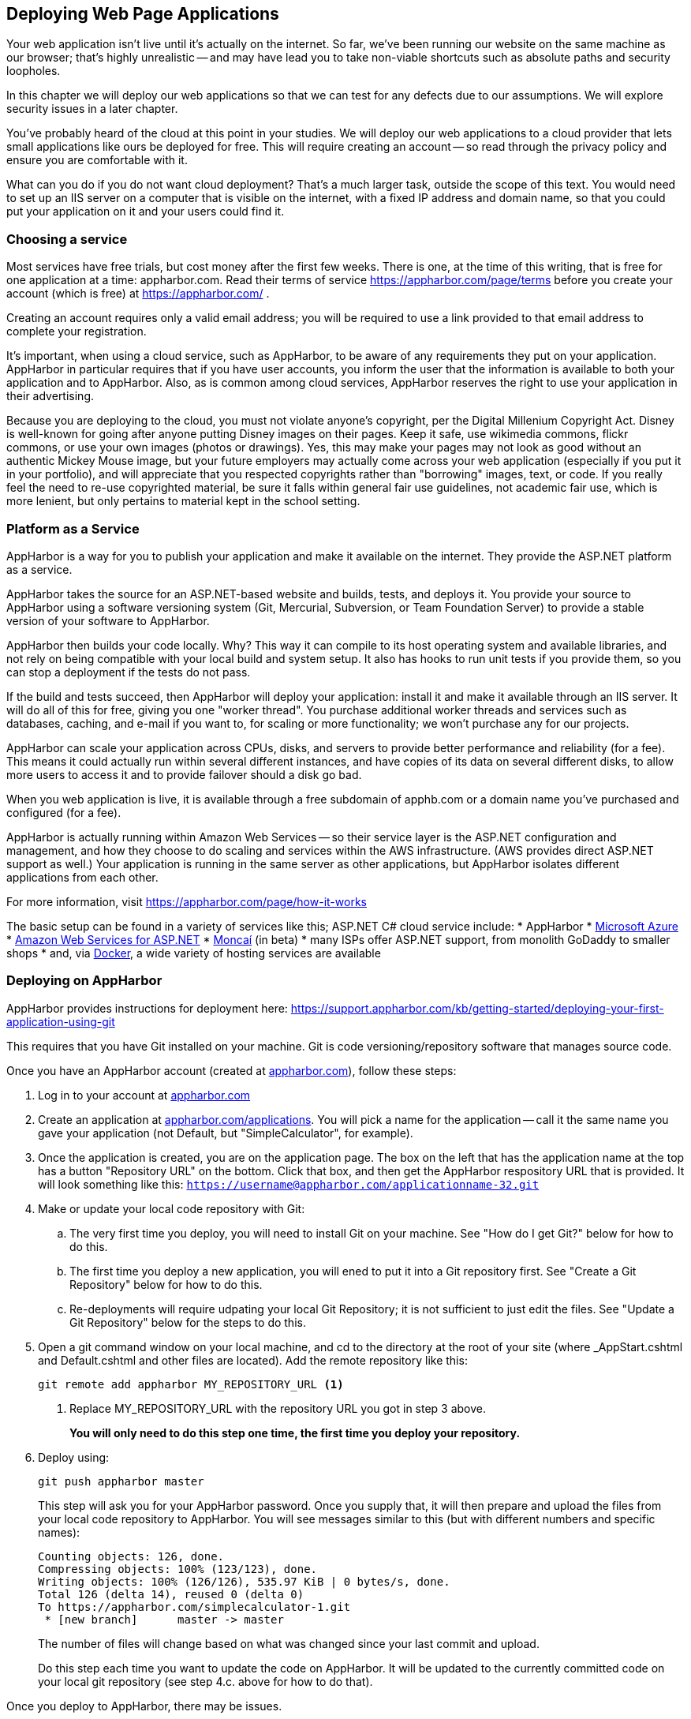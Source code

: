 == Deploying Web Page Applications

Your web application isn't live until it's actually on the internet. So far, we've been running our website on the same machine as our browser; that's highly unrealistic -- and may have lead you to take non-viable shortcuts such as absolute paths and security loopholes.

In this chapter we will deploy our web applications so that we can test for any defects due to our assumptions. We will explore security issues in a later chapter.

You've probably heard of the cloud at this point in your studies. We will deploy our web applications to a cloud provider that lets small applications like ours be deployed for free. This will require creating an account -- so read through the privacy policy and ensure you are comfortable with it.

What can you do if you do not want cloud deployment? That's a much larger task, outside the scope of this text. You would need to set up an IIS server on a computer that is visible on the internet, with a fixed IP address and domain name, so that you could put your application on it and your users could find it.


=== Choosing a service

Most services have free trials, but cost money after the first few weeks. There is one, at the time of this writing, that is free for one application at a time: appharbor.com.  Read their terms of service https://appharbor.com/page/terms before you create your account (which is free) at https://appharbor.com/ .

Creating an account requires only a valid email address; you will be required to use a link provided to that email address to complete your registration.

It's important, when using a cloud service, such as AppHarbor, to be aware of any requirements they put on your application. AppHarbor in particular requires that if you have user accounts, you inform the user that the information is available to both your application and to AppHarbor. Also, as is common among cloud services, AppHarbor reserves the right to use your application in their advertising.

Because you are deploying to the cloud, you must not violate anyone's copyright, per the Digital Millenium Copyright Act. Disney is well-known for going after anyone putting Disney images on their pages. Keep it safe, use wikimedia commons, flickr commons, or use your own images (photos or drawings). Yes, this may make your pages may not look as good without an authentic Mickey Mouse image, but your future employers may actually come across your web application (especially if you put it in your portfolio), and will appreciate that you respected copyrights rather than "borrowing" images, text, or code. If you really feel the need to re-use copyrighted material, be sure it falls within general fair use guidelines, not academic fair use, which is more lenient, but only pertains to material kept in the school setting.


=== Platform as a Service

AppHarbor is a way for you to publish your application and make it available on the internet. They provide the ASP.NET platform as a service.

AppHarbor takes the source for an ASP.NET-based website and builds, tests, and deploys it. You provide your source to AppHarbor using a software versioning system (Git, Mercurial, Subversion, or Team Foundation Server) to provide a stable version of your software to AppHarbor. 

AppHarbor then builds your code locally. Why? This way it can compile to its host operating system and available libraries, and not rely on being compatible with your local build and system setup. It also has hooks to run unit tests if you provide them, so you can stop a deployment if the tests do not pass.

If the build and tests succeed, then AppHarbor will deploy your application: install it and make it available through an IIS server. It will do all of this for free, giving you one "worker thread". You purchase additional worker threads and services such as databases, caching, and e-mail if you want to, for scaling or more functionality; we won't purchase any for our projects.

AppHarbor can scale your application across CPUs, disks, and servers to provide better performance and reliability (for a fee). This means it could actually run within several different instances, and have copies of its data on several different disks, to allow more users to access it and to provide failover should a disk go bad.

When you web application is live, it is available through a free subdomain of apphb.com or a domain name you've purchased and configured (for a fee). 

AppHarbor is actually running within Amazon Web Services -- so their service layer is the ASP.NET configuration and management, and how they choose to do scaling and services within the AWS infrastructure. (AWS provides direct ASP.NET support as well.) Your application is running in the same server as other applications, but AppHarbor isolates different applications from each other.
      

For more information, visit https://appharbor.com/page/how-it-works

The basic setup can be found in a variety of services like this; ASP.NET C# cloud service include:
* AppHarbor
* http://azure.microsoft.com/[Microsoft Azure]
* http://docs.aws.amazon.com/gettingstarted/latest/wah/web-app-hosting-intro.html[Amazon Web Services for ASP.NET]
* http://www.moncai.com/[Moncaí] (in beta)
* many ISPs offer ASP.NET support, from monolith GoDaddy to smaller shops
* and, via https://www.docker.com/[Docker], a wide variety of hosting services are available


=== Deploying on AppHarbor

AppHarbor provides instructions for deployment here: https://support.appharbor.com/kb/getting-started/deploying-your-first-application-using-git

This requires that you have Git installed on your machine. Git is code versioning/repository software that manages source code.

Once you have an AppHarbor account (created at https://appharbor.com/[appharbor.com]), follow these steps:

1. Log in to your account at https://appharbor.com/[appharbor.com]

2.  Create an application at https://appharbor.com/applications[appharbor.com/applications]. You will pick a name for the application -- call it the same name you gave your application (not Default, but "SimpleCalculator", for example).

3.  Once the application is created, you are on the application page. The box on the left that has the application name at the top has a button "Repository URL" on the bottom. Click that box, and then get the AppHarbor respository URL that is provided. It will look something like this: ``https://username@appharbor.com/applicationname-32.git``

4.  Make or update your local code repository with Git:

.. The very first time you deploy, you will need to install Git on your machine. See "How do I get Git?"  below for how to do this.

.. The first time you deploy a new application, you will ened to put it into a Git repository first. See "Create a Git Repository" below for how to do this. 

.. Re-deployments will require udpating your local Git Repository; it is not sufficient to just edit the files. See "Update a Git Repository" below for the steps to do this.

5. Open a git command window on your local machine, and cd to the directory at the root of your site (where _AppStart.cshtml and Default.cshtml and other files are located). Add the remote repository like this:
+
[source,java]
----
git remote add appharbor MY_REPOSITORY_URL <1>
----
+
<1> Replace MY_REPOSITORY_URL with the repository URL you got in step 3 above.
+
*You will only need to do this step one time, the first time you deploy your repository.*

6.  Deploy using:
+
[source,java]
----
git push appharbor master
----
+
This step will ask you for your AppHarbor password. Once you supply that, it will then prepare and upload the files from your local code repository to AppHarbor. You will see messages similar to this (but with different numbers and specific names):
+
[source,java]
----
Counting objects: 126, done.
Compressing objects: 100% (123/123), done.
Writing objects: 100% (126/126), 535.97 KiB | 0 bytes/s, done.
Total 126 (delta 14), reused 0 (delta 0)
To https://appharbor.com/simplecalculator-1.git
 * [new branch]      master -> master
----
+
The number of files will change based on what was changed since your last commit and upload.
+
Do this step each time you want to update the code on AppHarbor. It will be updated to the currently committed code on your local git repository (see step 4.c. above for how to do that).

Once you deploy to AppHarbor, there may be issues.


==== How do I get Git?

Git software will need to be on your machine; there is a great download writeup here with Linux, Mac, and Windows links: 

We will be installing the portable Windows version.

. Go to https://git-scm.com/download/win
. Cancel the default download that starts
. Scroll down to the portable thumbdrive versions, and download the appropriate one for your hardware (32-bit or 64-bit). This will get you the most current version. At the time of this writing, that was the 8-19-16 release of 2.9.3, and is almost 30MB in size.
. Once it is downloaded, run the installer. You can install it on a local drive, or if you want to take Git with you between several machines, install it on a thumb drive for portable use.
.. The first question the installer asks is where to install it.
.. Then it unpacks the compressed file to proceed -- depending on your machine, this can take some time.
.. That's it, it's installed. 
. You can now get to a git command window by double-clicking on git-cmd.exe in your portable git directory. If you want some more information on what you now have, open "Readme.portable", located in the installation directory, in a text editor such as notepad or notepad++. This file contains instructions on how to set up your environment to make git available in regular Windows cmd windows.

There is a good online tutorial of Git available at https://try.github.io/levels/1/challenges/1[try.github.io] if you'd like to see some of the power of this new tool. Below we will discuss just the commands needed for deployment.


==== Create a Git Repository

Before your first deployment of a given application you will need to create a local Git repository so that you can push your application to AppHarbor. Git provides a web API that AppHarbor uses to get its copy of your code. 

.Why not use FTP?
[TIP]
====
AppHarbor uses Git and not FTP since it expects you to be working on code that is under active development or maintenance -- that means version control to any professional developer. Git provides that version control, so AppHarbor doesn't have to.

AppHarbor even supports deployemnt from GitHub accounts, so true multi-user cloud-based development can be done with several users sharing code through GitHub and deploying to AppHarbor when they have a stable codeline.
====

In a git command window (start with git-bash or git-cmd in our portable Git) do:

1.  ``cd path\to\my\application`` -- your application is located in the directory you put your WebSite in when you first created it.

2.  ``git init`` -- this creates a new directory, .git, which will be used by git to track your software files.

3. Add a file named ``.gitignore`` with the contents of the .gitignore file https://github.com/argoc/VStemplate/blob/master/.gitignore[available here].

4. Add a file named ``.gitattributes`` with the contents of the .gitattributes file https://github.com/argoc/VStemplate/blob/master/.gitattributes[available here].
+
These two files clarify what files in your local codeline get transferred to AppHarbor and how they are dealt with in that transfer. They are  needed due to "fluff" Visual Studio needs that your deployed application should not have present, and because AppHarbor does its own builds, it does not use the compiled code from your local machine.

5. Issue these two commands so that line endings in your text files (a perennial issue with Linux vs. Windows file transfers) do not cause deployment issues:
+
[source,java]
----
git config core.autocrlf false
git config core.safecrlf false
----

6.  ``git add .`` -- this adds all files, except for those
mentioned in .gitignore, to your repository

7.  ``git commit -m "Initial commit"`` -- this finalizes the initial state of your repo and makes it deployable to AppHarbor. The list of all of the files (not excluded by .gitignore) will scroll up your screen as the commit completes. There will be quite a few files if you worked from a Visual Studio template, both files you created and files the template provided.

Your repository is now ready for its first deployment.


==== Update a Git Repository

Once your code is in a Git Repository, you can use Git to save its state. Git is a very powerful version control tool; you can save the state of your code at any point in its development. Once saved, you can return to that state at a future time, or undo recent saves if they turn out to be flawed. We aren't going to explore those capabilities of Git, but there are good writeups on that at https://git-scm.com/[git-scm.com] and a tutorial at https://try.github.io/levels/1/challenges/1[try.github.io]

You have to save its state when you want to push that state up to AppHarbor.

These are the steps in making an update:

. In Visual Studio, make the changes to your local code; you may add files, remove files, or alter files.
. Open a git command window. You will need to:
.. `git add .` to add any newly created files and any altered files to your commit. This will find them all.
.. `git rm FILENAME` with the FILENAME of any file that you deleted from your project, to remove it in your commit (so it will be removed on AppHarbor);if you did not remove any, you do not need to issue any git rm requests. If you are not sure if you have deleted any, perform a 
`git status` command and see if it reports any files removed. Those files will need 
to have `git rm` commands issued to record their removal. 
Read the output of git status carefully -- it tells you what commands to issue before issuing a commit.
.. `git commit -m "UPDATE_MESSAGE"` -- record a one-line summary (think "tweet") of the changes captured in this commit; this captures all of your changes for the next upload

=== Deployed on AppHarbor

You've set up Git, set up AppHarbor, and pushed your local code. But how do you get to your application?

First, it needs to be compiled on AppHarbor. Once you deploy with a git push, go to https://appharbor.com/applications -- here I have just my first one, SimpleCalculator (circled):

.AppHarbor applications page
image::images/appharbor-applications-1.png[]

Click on your application name to go to its administrative panel. There you will see the build status for all of your uploads: 

.AppHarbor SimpleCalculator application page
image::images/appharbor-simplecalc-1.png[]

If it failed, there will be a red crossed circle to the left of the build. As you can see, it took me a few tries to clean up my deployment. Click on the red crossed circle to see the build details page:

.AppHarbor SimpleCalculator build details page
image::images/appharbor-build-details.png[]

Click on the second "View Log" to see what the problems are. You may need to resort to StackOverflow if it is a configuration issue -- as you can see from the list of failures on my screen, I worked through a few configuration issues (now addressed in this writeup and associated .gitignore file).

You will have to go back to your source code in Visual Studio, fix the issue, re-build and test locally, then update your local repository and ``git push`` the code back up to AppHarber. Check the build status again. Once your codeline is completely working, you will see the other mark next to your build, a green bulls-eye.

The green bulls-eye means that your application is working! AppHarbor automatically deploys a working build to its live site, putting it on the internet. It takes a minute or two to deploy your application. If you had a previously working one, it will be a few minutes until the new one replaces it. The build that is deployed has ACTIVE next to it; if you want a different build to be deployed, you can click its DEPLOY button to swap it with the currently active one.

=== Access a Deployed Application on AppHarbor

Once you have a green build that is deployed, you can access your web application with the "Go to your application" link in the upper-right of the administration panel.  The link for your deployed application will be some variant of the application name. For example, my application is named SimpleCalculator, and my URL is ``simplecalculator-1.apphb.com``.

You can give that link to anyone -- anyone with internet access can get to your deployed website.

The URL goes to the home page of your website. For ASP.NET, that is Default.cshtml. If you have not defined that page in your web site, users will get a page that says "Welcome to nginx!" - so you should make sure to include a Default landing page, even if all it does is reroute the user to your application page. Users can type in a full URL to a particular page, if you provide it to them. So,

http://simplecalculator-1.apphb.com/SimpleCalculator.cshtml

will bring up my calculator page. (Note, I deleted it, so that link won't take you to it.)

=== Your Second Application

You can have multiple applications available on your AppHarbor account. Use all of the steps provided earlier in this chapter for each deployed application:

1. Create a Visual Studio Web Site or Project
2. Create a local Git Repo for it.
3. Create an AppHarbor application for it.

The local repo and AppHarbor deployment are specific to the VS Web Site; each Web Site needs its own local Git repo and its own AppHarbor application.

=== Summary of Deployment

|====
| Setup (per machine) | First Time (per application) | N^th^ Time

| 
1. Install Visual Studio +
2. Install Portable Git +
3. Create an AppHarbor Account

|

1. Create a VS Web Site +
2. Create an AppHarbor application +
3. Create a local git repo: +
&nbsp;&nbsp;[ ] open git-cmd window +
&nbsp;&nbsp;[ ] cd to directory +
&nbsp;&nbsp;[ ] ``git init`` +
&nbsp;&nbsp;[ ] create .gitignore and .gitattributes +
&nbsp;&nbsp;[ ] ``git config core.autocrlf false`` +
&nbsp;&nbsp;[ ] ``git config core.safecrlf false`` +
&nbsp;&nbsp;[ ] ``git add .`` +
&nbsp;&nbsp;[ ] ``git commit -m "initial commit"`` +
4. Tie the local git repo to your AppHarbor application: +
&nbsp;&nbsp;[ ] ``git remote add appharbor MY_REPOSITORY_URL`` +
5. Put the code on AppHarbor: +
&nbsp;&nbsp;[ ] ``git push appharbor master`` +
6. Go to AppHarbor application build result page; if working, go to application, otherwise see N^th^ time.

|

1. Modify a VS Web Site +
2. Update the local git repo +
&nbsp;&nbsp;[ ] open git-cmd window +
&nbsp;&nbsp;[ ] cd to directory +
&nbsp;&nbsp;[ ] ``git status`` +
&nbsp;&nbsp;[ ] ``git add .`` +
&nbsp;&nbsp;[ ] ``git rm FILENAME`` (if needed) +
&nbsp;&nbsp;[ ] ``git commit -m "DESCRIBE_CHANGES"`` +
3. Put the code on AppHarbor: +
&nbsp;&nbsp;[ ] ``git push appharbor master`` +
4. Go to AppHarbor application build result page; if working, go to application, otherwise repeat. 

|====

=== Removing an Application

If you decide you no longer want an application to be deployed, you can delete it from AppHarbor. This removes your code from AppHarbor and removes the last build from AppHarbor's Web Server.

To do this, navigate to your application from  https://appharbor.com/applications[appharbor.com/applications] and on that page, select Settings under the application name (I've circled it in red in the image):

.Demo Application Management Menu
image::images/appharbor-demo-admin.png[]

On the Settings page, at the very bottom, there is a DELETE button. Click on that to remove your application from AppHarbor:

.Demo Application Settings Page (bottom)
image::images/appharbor-demo-settings.png[]

It will double-check with you in case you slipped; but once you click on SURE?, your application is gone.  

.Demo Application Deleted
image::images/appharbor-demo-deleted.png[]

Your local code and local git repository are still on your machine. So, if you wish to deploy it in the future, you will be able to create a new application and then connect your existing git repository to that application by issuing a new `git remote` command to connect that existing local Git repository to your new AppHarbor application.

To remove your local Git repository, you would delete the .git directory and all of its contents from within your Web Site directory on your machine. (If you have hidden system files in your File Explorer view, you will not see the .git director. It is there; change the File Explorer properties on your machine to display hidden files to see it.) Your .gitignore and .gitattributes files will still be there; they can also safely be deleted. This has no effect on Visual Studio or the files currently in your VS Web Site or Project.


=== Keeping it Free

Remember to review the AppHarber policies. They are there to ensure in part that they can keep their free service free. As long as you never request an add-on or resource that costs money -- AppHarbor will tell you if it costs money -- then it's free (given their current policies).

There are limits; your database can only grow to a certain size, and there are likely bandwidth limits for the amount of data going between your application and its users.


=== Debugging on the Internet

If you publish to Azure, then there are hooks to let you debug your web application in real time, as described here: https://azure.microsoft.com/en-us/documentation/articles/web-sites-dotnet-troubleshoot-visual-studio/

Since we are using AppHarbor, we have these choices:
- put output in our web page to show what is happening on the live server
- use try/catch to trap exceptions so our pages work around the error
- debug on the local machine (not the live server) with Visual Studio's debugger

==== Put output on a web page

You can gain quite a bit of information about the state of your web server using the object ServerInfo that is available to you.

.ServerInfo.cshtml
[source,java]
----
<!DOCTYPE html>
<html>
    <head>
        <title>Server Info</title>
    </head>
    <body>
   @ServerInfo.GetHtml()
    </body>
</html>
----

the GetHTML generates a table that will provide you with information about the state of your server: environment variables, configuration, version, and much more. Do not use this on a production page that casual users can see, as it provides hackers with information they can use to break into the server and your application.

Rather than display global information, pick and choose what you display. You already know how to do this in the HTML and in a Razor code block (this same line works the same way in both):

[source,java]
----
<p>@totalServed</p>
----

This will display the value in the variable totalServed.

There is a shorthand in a Razor code block as well:
[source,java]
----
@{
  // code here
  ...
  
  @totalServed
  
  // code continues
  ...
}
----

This will also display the value, at that point in the code block. The @ tells Razor to put the current value of totalServed into the output stream. Since there is no HTML formatting around it, it is simply put there, so it will show up without formatting on your page.

This works with strings, numbers, and even objects -- the ToString() method of non-strings is called to convert them to string values. Most objects just report on their type, which isn't very useful. ASP.NET provides you with a useful helper, ObjectInfo, which will generate a string containing the type of the expression it is handed and its value.

.DebugDemo.cshtml
[source,java]
----
<!DOCTYPE html>
<html>
    <head>
        <title>Debug Demo</title>
    </head>
    <body>
    @{
      var weekday = DateTime.Now.DayOfWeek;
      @ObjectInfo.Print(weekday)
      
      var message = "Hello, it's" + weekday;
    }
    @ObjectInfo.Print(DateTime.Now)

    @ObjectInfo.Print(message)

    </body>
</html>
----

The output HTML on a Friday afternoon in August was:
[source,HTML]
----
<!DOCTYPE html>
<html>
    <head>
        <title>Debug Demo</title>
    </head>
    <body>
    <p>DayOfWeek Friday<p> <1> <2>
    <p>DateTime 8/23/2016 2:00:20 PM</p> <3>
    <p>string "Hello, it's Friday"</p>
    </body>
</html>
----

<1> If you view the Page Source, you will see quite a bit of generated styling using div's, not simple paragraphs. ObjectInfo.Print colorizes its contents to hint at their difference, putting the type name in blue, strings in red, and so on.

<2> DayOfWeek is a C# enum, and Friday is one of its values.

<3> For non-strings, the ToString() is used to get the value for ObjectInfo.Print. The argument passed to it does not have to be a local variable -- it can be a property or method or more complex expression.

You can use ObjectInfo.Print() with some very interesting objects such as Request and Response, like so: `@ObjectInfo.Print(Request)`. They will print out complex information that exposes the internal workings of your website, so use them with caution on a live website.

[WARNING]
====
If you start printing out values in a live website, be careful not to give away private information. You must protect data such as passwords and personal information.  When we cover users, you will see how to restrict display to only administrative users, but even that should be done with caution. Once your information is in an HTTP response, anyone can "watch the wire" and see the information, unless you encode it.
====

==== Use try..catch

When a page hits an exception, the displayed page shows just the exception, not the HTML that was generated before it on the page. Sometimes it helps to be able to see what was happening before the exception was hit; try..catch can be used as a debugging tool to help you do this.

The try..catch block stops ASP.NET from turning the response into just an error message. Instead, you retain control on the page and can add your own error text to provide information that is useful to you.

[source,java]
----
@{
  try {
    // do a lot of math that you think should work
    ...

  }
  catch (DivideByZeroException ex ) {
    <p>Please report the following information to tech support:</p>
	<p>ex.Message</p>
	ObjectInfo.Print(someVar)
	ObjectInfo.Print(anotherVar)
	<p>Thank you</p>
  }

// Other code or markup here ...

}
----

Now when your page gets a DivideByZeroException, it is not halted, but will add the exception and the values of `someVar` and `anotherVar` to the output to help you determine the cause of the error.

When you use this approach, be careful about how the page behaves should the exception occur -- execution will continue after the catch block, so your local variables need to hold values that will not trigger continued exceptions, or you will still have an exception result rather than a  complete HTML page.

==== The Visual Studio debugger

When you run your web site locally on your development machine, you can debug it in Visual Studio.  Its debugger lets you step through code, line by line, or from breakpoint to breakpoint, and inspect the value of local variables. You can drill into variables to look at their contents when they are complex objects.

you can set breakpoints on any C# code in your page. To do this, click in the gutter to the left of your code on the Visual Studio. If a red circle appears, then you have a "breakpoint". If no red circle appears, then either you didn't hit the correct gutter (on mine it is the grey column left of the code) or the line is not actual C# code. You cannot set breakpoints on HTML-only lines, only those that the Razor Engine will evaluate.

Now, when you run your web site, it will stop at that breakpoint and a debug toolbar will be available to you. You can inspect variables by mousing over them to see their current contents. When you are ready to continue, use the debug tool bar to move to the next statement or to continue running the program until the next breakpoint.

.Visual Studio debug toolbar
image::images/debugtoolbar.png[]

The "step into" item is highlighted: use that to move to the next statement. Use the "continue" item ( -> ) to have your website run until another break point is hit.

For more information on the Visual Studio debugger, see https://msdn.microsoft.com/en-us/library/sc65sadd.aspx[Debugging in Visual Studio].

=== Further Reading
- https://appharbor.com/page/terms
- https://appharbor.com/page/how-it-works
- https://support.appharbor.com/kb/getting-started/deploying-your-first-application-using-git
- https://git-scm.com/
- https://try.github.io/levels/1/challenges/1
- http://www.asp.net/web-pages/overview/testing-and-debugging/aspnet-web-pages-razor-troubleshooting-guide


=== Exercises

. Pick a previous exercise or lab and deploy it. Visit its pages on the internet.
. Then deploy a second application and visit it on the internet. 
. Remove an application and its local git repo. Try to visit its page on the internet -- it will no longer be there.
. Play "Stump The Newbie" with a classmate: make a page that runs but requires some debugging for your peer to fix. See what steps they take to determine the cause of the problem and how they fix it. Would you have looked for the problem differently, or fixed it differently?


=== Lab

. Deploy your prototype web application. Once you have a working deployment, get some friends or classmates to try it out, collect feedback from them, make changes, and re-deploy it.
